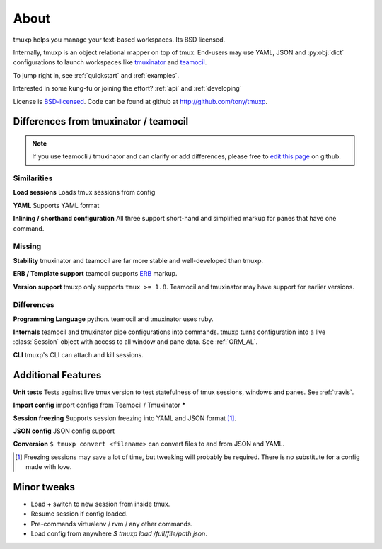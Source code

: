 .. module:: tmuxp

.. _about:

=====
About
=====

tmuxp helps you manage your text-based workspaces. Its BSD licensed.

Internally, tmuxp is an object relational mapper on top of tmux.
End-users may use YAML, JSON and :py:obj:`dict` configurations to launch
workspaces like `tmuxinator`_ and `teamocil`_.

To jump right in, see :ref:`quickstart` and :ref:`examples`.

Interested in some kung-fu or joining the effort? :ref:`api` and
:ref:`developing`

License  is `BSD-licensed`_. Code can be found at github at
http://github.com/tony/tmuxp.

Differences from tmuxinator / teamocil
--------------------------------------

.. note::

    If you use teamocli / tmuxinator and can clarify or add differences,
    please free to `edit this page`_ on github.

Similarities
""""""""""""

**Load sessions** Loads tmux sessions from config

**YAML** Supports YAML format

**Inlining / shorthand configuration** All three support short-hand and
simplified markup for panes that have one command.

Missing
"""""""

**Stability** tmuxinator and teamocil are far more stable and
well-developed than tmuxp.

**ERB / Template support** teamocil supports `ERB`_ markup.

**Version support** tmuxp only supports ``tmux >= 1.8``. Teamocil and
tmuxinator may have support for earlier versions.

Differences
"""""""""""

**Programming Language** python. teamocil and tmuxinator uses ruby.

**Internals** teamocil and tmuxinator pipe configurations into
commands. tmuxp turns configuration into a live :class:`Session` object
with access to all window and pane data. See :ref:`ORM_AL`.

**CLI** tmuxp's CLI can attach and kill sessions.

Additional Features
-------------------

**Unit tests** Tests against live tmux version to test statefulness of
tmux sessions, windows and panes. See :ref:`travis`.

**Import config** import configs from Teamocil / Tmuxinator *****

**Session freezing** Supports session freezing into YAML and JSON
format [1]_.

**JSON config** JSON config support

**Conversion** ``$ tmuxp convert <filename>`` can convert files to and
from JSON and YAML.

.. [1] Freezing sessions may save a lot of time, but tweaking will
       probably be required. There is no substitute for a config made with
       love.

Minor tweaks
------------

- Load + switch to new session from inside tmux.
- Resume session if config loaded.
- Pre-commands virtualenv / rvm / any other commands.
- Load config from anywhere `$ tmuxp load /full/file/path.json`.

.. _attempt at 1.7 test: https://travis-ci.org/tony/tmuxp/jobs/12348263
.. _kaptan: https://github.com/emre/kaptan
.. _unittest: http://docs.python.org/2/library/unittest.html
.. _BSD-licensed: http://opensource.org/licenses/BSD-2-Clause
.. _tmuxinator: https://github.com/aziz/tmuxinator
.. _teamocil: https://github.com/remiprev/teamocil
.. _ERB: http://ruby-doc.org/stdlib-2.0.0/libdoc/erb/rdoc/ERB.html
.. _edit this page: https://github.com/tony/tmuxp/edit/master/doc/about.rst
